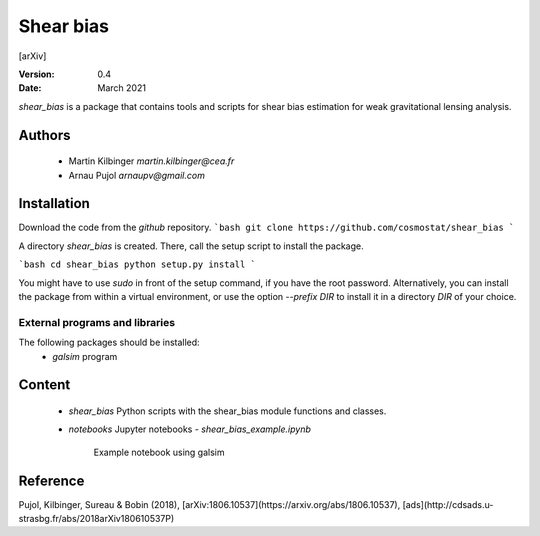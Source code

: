 ##########
Shear bias
##########

[arXiv]

.. |arXiv| image:: https://img.shields.io/badge/arXiv-1806.10537-red.svg
   :target: https://arxiv.org/abs/1806.10537


:Version: 0.4

:Date: March 2021

`shear_bias` is a package that contains tools and scripts for shear bias
estimation for weak gravitational lensing analysis.

Authors
=======
        - Martin Kilbinger `martin.kilbinger@cea.fr`
        - Arnau Pujol `arnaupv@gmail.com`

Installation
============

Download the code from the `github` repository.
```bash
git clone https://github.com/cosmostat/shear_bias
```

A directory `shear_bias` is created. There, call the setup script to install the
package.

```bash
cd shear_bias
python setup.py install
```

You might have to use `sudo` in front of the setup command, if you have the root password.
Alternatively, you can install the package from within a virtual environment, or use
the option `--prefix DIR` to install it in a directory `DIR` of your choice.

External programs and libraries
-------------------------------

The following packages should be installed:
  - `galsim` program

Content
=======

  - `shear_bias`
    Python scripts with the shear_bias module functions and classes.
  - `notebooks`
    Jupyter notebooks
    - `shear_bias_example.ipynb`
      Example notebook using galsim


Reference
=========

Pujol, Kilbinger, Sureau & Bobin (2018),
[arXiv:1806.10537](https://arxiv.org/abs/1806.10537),
[ads](http://cdsads.u-strasbg.fr/abs/2018arXiv180610537P)
